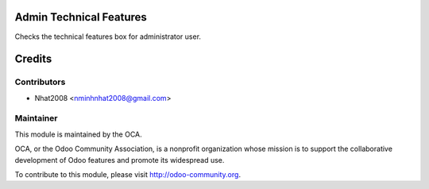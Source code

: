 .. image:: https://img.shields.io/badge/licence-AGPL--3-blue.svg
    :alt: License: AGPL-3

Admin Technical Features
========================

Checks the technical features box for administrator user.

.. image:: /admin_technical_features/static/admin_technical_features.png

Credits
=======

Contributors
------------
* Nhat2008 <nminhnhat2008@gmail.com>

Maintainer
----------

.. image:: http://odoo-community.org/logo.png
   :alt: Odoo Community Association
   :target: http://odoo-community.org

This module is maintained by the OCA.

OCA, or the Odoo Community Association, is a nonprofit organization whose
mission is to support the collaborative development of Odoo features and
promote its widespread use.

To contribute to this module, please visit http://odoo-community.org.

